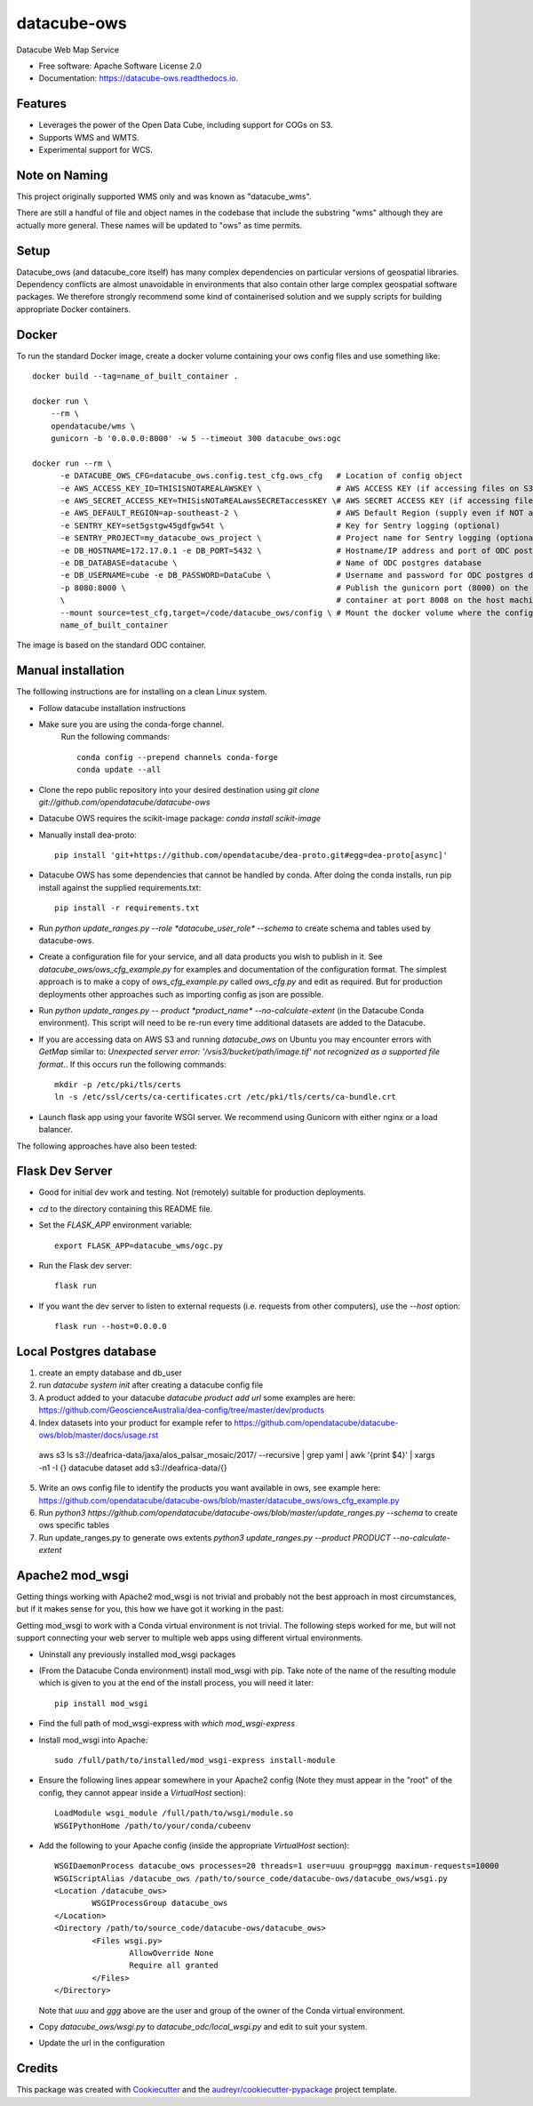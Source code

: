 ===============================
datacube-ows
===============================

.. image:: https://img.shields.io/travis/opendatacube/datacube-ows.svg
        :target: https://travis-ci.org/opendatacube/datacube-ows

Datacube Web Map Service


* Free software: Apache Software License 2.0
* Documentation: https://datacube-ows.readthedocs.io.


Features
--------

* Leverages the power of the Open Data Cube, including support for COGs on S3.
* Supports WMS and WMTS.
* Experimental support for WCS.

Note on Naming
--------------

This project originally supported WMS only and was known as "datacube_wms".

There are still a handful of file and object names in the codebase that
include the substring "wms" although they are actually more general.
These names will be updated to "ows" as time permits.

Setup
-----

Datacube_ows (and datacube_core itself) has many complex dependencies on particular versions of
geospatial libraries.  Dependency conflicts are almost unavoidable in environments that also contain
other large complex geospatial software packages.  We therefore strongly recommend some kind of
containerised solution and we supply scripts for building appropriate Docker containers.

Docker
------
To run the standard Docker image, create a docker volume containing your ows config files and use something like: ::

  docker build --tag=name_of_built_container .

  docker run \
      --rm \
      opendatacube/wms \
      gunicorn -b '0.0.0.0:8000' -w 5 --timeout 300 datacube_ows:ogc

  docker run --rm \
        -e DATACUBE_OWS_CFG=datacube_ows.config.test_cfg.ows_cfg   # Location of config object
        -e AWS_ACCESS_KEY_ID=THISISNOTAREALAWSKEY \                # AWS ACCESS KEY (if accessing files on S3)
        -e AWS_SECRET_ACCESS_KEY=THISisNOTaREALawsSECRETaccessKEY \# AWS SECRET ACCESS KEY (if accessing files on S3)
        -e AWS_DEFAULT_REGION=ap-southeast-2 \                     # AWS Default Region (supply even if NOT accessing files on S3! See Issue #151)
        -e SENTRY_KEY=set5gstgw45gdfgw54t \                        # Key for Sentry logging (optional)
        -e SENTRY_PROJECT=my_datacube_ows_project \                # Project name for Sentry logging (optional)
        -e DB_HOSTNAME=172.17.0.1 -e DB_PORT=5432 \                # Hostname/IP address and port of ODC postgres database
        -e DB_DATABASE=datacube \                                  # Name of ODC postgres database
        -e DB_USERNAME=cube -e DB_PASSWORD=DataCube \              # Username and password for ODC postgres database
        -p 8080:8000 \                                             # Publish the gunicorn port (8000) on the Docker
        \                                                          # container at port 8008 on the host machine.
        --mount source=test_cfg,target=/code/datacube_ows/config \ # Mount the docker volume where the config lives
        name_of_built_container

The image is based on the standard ODC container.

Manual installation
-------------------

The folllowing instructions are for installing on a clean Linux system.

* Follow datacube installation instructions

* Make sure you are using the conda-forge channel.
    Run the following commands::

      conda config --prepend channels conda-forge
      conda update --all
	  
* Clone the repo public repository into your desired destination using `git clone git://github.com/opendatacube/datacube-ows` 

* Datacube OWS requires the scikit-image package:  `conda install scikit-image`

* Manually install dea-proto::

    pip install 'git+https://github.com/opendatacube/dea-proto.git#egg=dea-proto[async]'

* Datacube OWS has some dependencies that cannot be handled by conda.  After doing the conda
  installs, run pip install against the supplied requirements.txt::

    pip install -r requirements.txt

* Run `python update_ranges.py --role *datacube_user_role* --schema` to create schema and tables used
  by datacube-ows.

* Create a configuration file for your service, and all data products you wish to publish in
  it.  See `datacube_ows/ows_cfg_example.py` for examples and documentation of the configuration
  format.  The simplest approach is to make a copy of `ows_cfg_example.py` called `ows_cfg.py`
  and edit as required.  But for production deployments other approaches such as importing
  config as json are possible.

* Run `python update_ranges.py -- product *product_name* --no-calculate-extent` (in the Datacube Conda environment).  This
  script will need to be re-run every time additional datasets are added to
  the Datacube.

* If you are accessing data on AWS S3 and running `datacube_ows` on Ubuntu you may encounter errors with `GetMap`
  similar to:
  `Unexpected server error: '/vsis3/bucket/path/image.tif' not recognized as a supported file format.`.
  If this occurs run the following commands::

    mkdir -p /etc/pki/tls/certs
    ln -s /etc/ssl/certs/ca-certificates.crt /etc/pki/tls/certs/ca-bundle.crt

* Launch flask app using your favorite WSGI server.  We recommend using Gunicorn with
  either nginx or a load balancer.

The following approaches have also been tested:

Flask Dev Server
----------------

* Good for initial dev work and testing.  Not (remotely) suitable for production
  deployments.

* `cd` to the directory containing this README file.

* Set the `FLASK_APP` environment variable::

        export FLASK_APP=datacube_wms/ogc.py

* Run the Flask dev server::

        flask run

* If you want the dev server to listen to external requests (i.e. requests
  from other computers), use the `--host` option::

        flask run --host=0.0.0.0

Local Postgres database
-----------------------
1. create an empty database and db_user 
2. run `datacube system init` after creating a datacube config file
3. A product added to your datacube `datacube product add url` some examples are here: https://github.com/GeoscienceAustralia/dea-config/tree/master/dev/products
4. Index datasets into your product for example refer to https://github.com/opendatacube/datacube-ows/blob/master/docs/usage.rst ::
  aws s3 ls s3://deafrica-data/jaxa/alos_palsar_mosaic/2017/ --recursive \
  | grep yaml | awk '{print $4}' \
  | xargs -n1 -I {} datacube dataset add s3://deafrica-data/{}
5. Write an ows config file to identify the products you want available in ows, see example here: https://github.com/opendatacube/datacube-ows/blob/master/datacube_ows/ows_cfg_example.py
6. Run `python3 https://github.com/opendatacube/datacube-ows/blob/master/update_ranges.py --schema` to create ows specific tables
7. Run update_ranges.py to generate ows extents `python3 update_ranges.py --product PRODUCT  --no-calculate-extent`

Apache2 mod_wsgi
----------------

Getting things working with Apache2 mod_wsgi is not trivial and probably not the best
approach in most circumstances, but if it makes sense for you, this how we have got
it working in the past:

Getting mod_wsgi to work with a Conda virtual environment is not trivial. The
following steps worked for me, but will not support connecting your web server
to multiple web apps using different virtual environments.

* Uninstall any previously installed mod_wsgi packages

* (From the Datacube Conda environment) install mod_wsgi with pip.  Take note
  of the name of the resulting module which is given to you at the end of the
  install process, you will need it later::

        pip install mod_wsgi

* Find the full path of mod_wsgi-express with `which mod_wsgi-express`

* Install mod_wsgi into Apache::

        sudo /full/path/to/installed/mod_wsgi-express install-module

* Ensure the following lines appear somewhere in your Apache2 config (Note
  they must appear in the "root" of the config, they cannot appear inside
  a `VirtualHost` section)::

        LoadModule wsgi_module /full/path/to/wsgi/module.so
        WSGIPythonHome /path/to/your/conda/cubeenv

* Add the following to your Apache config (inside the
  appropriate `VirtualHost` section)::

        WSGIDaemonProcess datacube_ows processes=20 threads=1 user=uuu group=ggg maximum-requests=10000
        WSGIScriptAlias /datacube_ows /path/to/source_code/datacube-ows/datacube_ows/wsgi.py
        <Location /datacube_ows>
                WSGIProcessGroup datacube_ows
        </Location>
        <Directory /path/to/source_code/datacube-ows/datacube_ows>
                <Files wsgi.py>
                        AllowOverride None
                        Require all granted
                </Files>
        </Directory>

  Note that `uuu` and `ggg` above are the user and group of the owner of the Conda virtual environment.

* Copy `datacube_ows/wsgi.py` to `datacube_odc/local_wsgi.py` and edit to suit your system.

* Update the url in the configuration




Credits
---------

This package was created with Cookiecutter_ and the `audreyr/cookiecutter-pypackage`_ project template.

.. _Cookiecutter: https://github.com/audreyr/cookiecutter
.. _`audreyr/cookiecutter-pypackage`: https://github.com/audreyr/cookiecutter-pypackage

